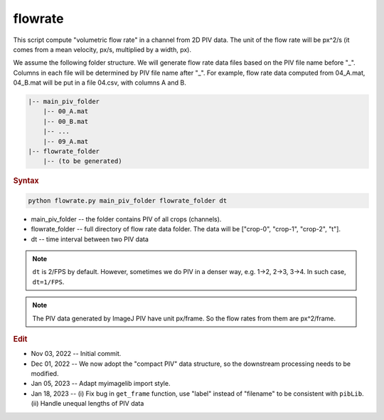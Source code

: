 
flowrate
========

This script compute "volumetric flow rate" in a channel from 2D PIV data. The unit of the flow rate will be px^2/s (it comes from a mean velocity, px/s, multiplied by a width, px).

We assume the following folder structure. We will generate flow rate data files based on the PIV file name before "\_". Columns in each file will be determined by PIV file name after "\_". For example, flow rate data computed from 04\_A.mat, 04\_B.mat will be put in a file 04.csv, with columns A and B.

.. code-block:: console

   |-- main_piv_folder
       |-- 00_A.mat
       |-- 00_B.mat
       |-- ...
       |-- 09_A.mat
   |-- flowrate_folder
       |-- (to be generated)

.. rubric:: Syntax

.. code-block:: console

   python flowrate.py main_piv_folder flowrate_folder dt

* main_piv_folder -- the folder contains PIV of all crops (channels).
* flowrate_folder -- full directory of flow rate data folder. The data will be ["crop-0", "crop-1", "crop-2", "t"].
* dt -- time interval between two PIV data

.. note::

   ``dt`` is 2/FPS by default. However, sometimes we do PIV in a denser way, e.g. 1->2, 2->3, 3->4. In such case, ``dt=1/FPS``.

.. note::

   The PIV data generated by ImageJ PIV have unit px/frame. So the flow rates from them are px^2/frame.

.. rubric:: Edit

* Nov 03, 2022 -- Initial commit.
* Dec 01, 2022 -- We now adopt the "compact PIV" data structure, so the downstream processing needs to be modified.
* Jan 05, 2023 -- Adapt myimagelib import style.
* Jan 18, 2023 -- (i) Fix bug in ``get_frame`` function, use "label" instead of "filename" to be consistent with ``pibLib``. (ii) Handle unequal lengths of PIV data
